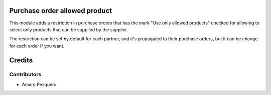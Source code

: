Purchase order allowed product
==============================

This module adds a restriction in purchase orders that has the mark "Use only
allowed products" checked for allowing to select only products that can be
supplied by the supplier.

The restriction can be set by default for each partner, and it's propagated
to their purchase orders, but it can be change for each order if you want.

Credits
=======

Contributors
------------
* Amaro Pesquero
